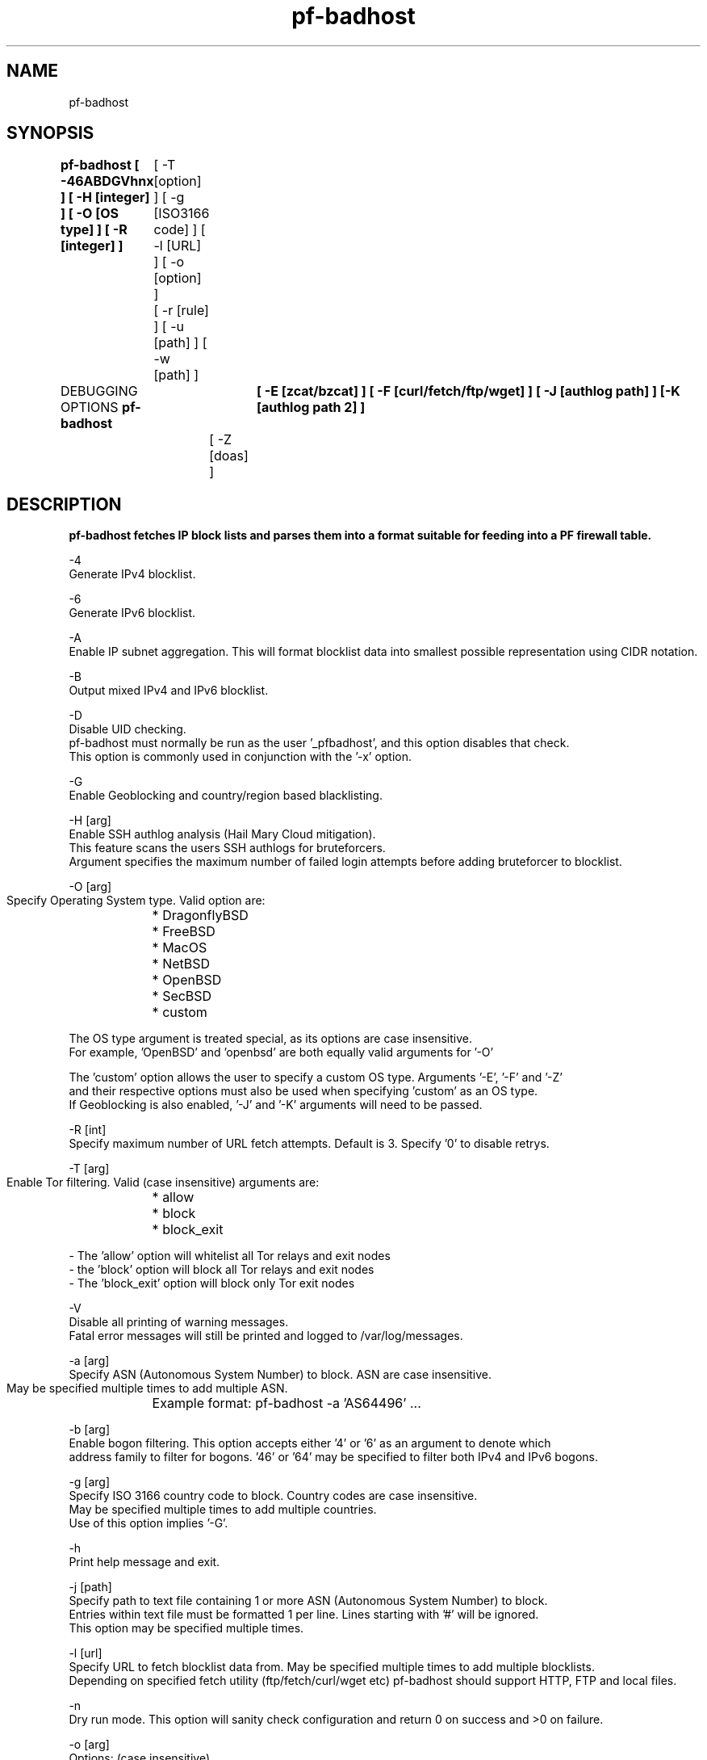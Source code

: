 .\"	$OpenBSD: pf-badhost.1,v 1.00 2021/02/19 04:20:00 secbsd Exp $
.\"
.\" Copyright (c) 2018-2021 Jordan Geoghegan <jordan@geoghegan.ca>
.\"
.\" Permission to use, copy, modify, and distribute this software for any
.\" purpose with or without fee is hereby granted, provided that the above
.\" copyright notice and this permission notice appear in all copies.
.\"
.\" THE SOFTWARE IS PROVIDED "AS IS" AND THE AUTHOR DISCLAIMS ALL WARRANTIES
.\" WITH REGARD TO THIS SOFTWARE INCLUDING ALL IMPLIED WARRANTIES OF
.\" MERCHANTABILITY AND FITNESS. IN NO EVENT SHALL THE AUTHOR BE LIABLE FOR
.\" ANY SPECIAL, DIRECT, INDIRECT, OR CONSEQUENTIAL DAMAGES OR ANY DAMAGES
.\" WHATSOEVER RESULTING FROM LOSS OF USE, DATA OR PROFITS, WHETHER IN AN
.\" ACTION OF CONTRACT, NEGLIGENCE OR OTHER TORTIOUS ACTION, ARISING OUT OF
.\" OR IN CONNECTION WITH THE USE OR PERFORMANCE OF THIS SOFTWARE.
.\"
.\"
.TH pf-badhost "January 10 2021" "pf-badhost 0.5" "pf-badhost Manual"
.SH NAME
pf-badhost
.SH SYNOPSIS
.B pf-badhost [ -46ABDGVhnx ] [ -H [integer] ] [ -O [OS type] ] [ -R [integer] ]
	      [ -T [option] ] [ -g [ISO3166 code] ] [ -l [URL] ] [ -o [option] ]
	      [ -r [rule] ] [ -u [path] ] [ -w [path] ]

DEBUGGING OPTIONS
.B  pf-badhost	[ -E [zcat/bzcat] ] [ -F [curl/fetch/ftp/wget] ] [ -J [authlog path] ] [-K [authlog path 2] ] 
		[ -Z [doas] ]
.SH DESCRIPTION
.B pf-badhost fetches IP block lists and parses them into a format suitable for feeding into a PF firewall table.

.BThe options are as follows:

-4
    Generate IPv4 blocklist.

-6
    Generate IPv6 blocklist.

-A
    Enable IP subnet aggregation. This will format blocklist data into smallest possible representation using CIDR notation.

-B
    Output mixed IPv4 and IPv6 blocklist.

-D
    Disable UID checking.
    pf-badhost must normally be run as the user '_pfbadhost', and this option disables that check. 
    This option is commonly used in conjunction with the '-x' option.

-G
    Enable Geoblocking and country/region based blacklisting.

-H [arg]
    Enable SSH authlog analysis (Hail Mary Cloud mitigation).
    This feature scans the users SSH authlogs for bruteforcers.
    Argument specifies the maximum number of failed login attempts before adding bruteforcer to blocklist.

-O [arg]
    Specify Operating System type. Valid option are:
	* DragonflyBSD
	* FreeBSD
	* MacOS
	* NetBSD
	* OpenBSD
	* SecBSD
	* custom

    The OS type argument is treated special, as its options are case insensitive. 
    For example, 'OpenBSD' and 'openbsd' are both equally valid arguments for '-O'

    The 'custom' option allows the user to specify a custom OS type. Arguments '-E', '-F' and '-Z'  
    and their respective options must also be used when specifying 'custom' as an OS type.
    If Geoblocking is also enabled, '-J' and '-K' arguments will need to be passed.

-R [int]
    Specify maximum number of URL fetch attempts. Default is 3. Specify '0' to disable retrys.

-T [arg]
    Enable Tor filtering. Valid (case insensitive) arguments are:
	* allow
	* block
	* block_exit

    - The 'allow' option will whitelist all Tor relays and exit nodes
    - the 'block' option will block all Tor relays and exit nodes
    - The 'block_exit' option will block only Tor exit nodes

-V
    Disable all printing of warning messages.
    Fatal error messages will still be printed and logged to /var/log/messages.

-a [arg]
    Specify ASN (Autonomous System Number) to block. ASN are case insensitive.
    May be specified multiple times to add multiple ASN.
	Example format: pf-badhost -a 'AS64496' ...

-b [arg]
    Enable bogon filtering. This option accepts either '4' or '6' as an argument to denote which
    address family to filter for bogons. '46' or '64' may be specified to filter both IPv4 and IPv6 bogons.

-g [arg]
    Specify ISO 3166 country code to block. Country codes are case insensitive.
    May be specified multiple times to add multiple countries.
    Use of this option implies '-G'.

-h
    Print help message and exit.

-j [path]
    Specify path to text file containing 1 or more ASN (Autonomous System Number) to block.
    Entries within text file must be formatted 1 per line. Lines starting with '#' will be ignored.
    This option may be specified multiple times.

-l [url]
    Specify URL to fetch blocklist data from. May be specified multiple times to add multiple blocklists.
    Depending on specified fetch utility (ftp/fetch/curl/wget etc) pf-badhost should support HTTP, FTP and local files.

-n
    Dry run mode. This option will sanity check configuration and return 0 on success and >0 on failure.

-o [arg]
    Options: (case insensitive)

    * log | no-log
	enable/disable logging to /var/log/unbound-adblock/

    * pipefail
	Use 'set -o pipefail'. This isn't used by default yet as it's a very recent addition to OpenBSD's ksh.

    * strict | no-strict 
	Enable/disable strict mode.
	Enabling strict mode prevents unbound-adblock from aborting if it fails to fetch one or more blocklists.

    * uid-check | no-uid-check 
	Enable/disable forced use of user '_pfbadhost'. See '-D' description.

    * verbose | no-verbose
	Enable/disable printing of warning messages. See '-V' description.

-r [arg]
    Specify custom rule. May be specified multiple times to add additional rules.
    This option accepts all input valid for use in a PF table such as IPv4 and IPv6 addressses and CIDR ranges.
    Addresses and CIDR ranges can be whitelisted by prefacing the rule with an exclamation point.
    Note: No address validation is performed on custom rules - use with care!

-u [path]
    Specify path to text file containing 1 or more blocklist URLs to fetch.
    URLs within text file must be formatted 1 per line. Lines starting with '#' will be ignored.
    This option may be specified multiple times.

-w [path]
    Specify path to text file containing list of 1 or more custom rules.
    Rules within text file must be formatted 1 per line. Lines starting with '#' or ';' will be ignored.
    Accepts all input valid for use in a PF table such as IPv4 and IPv6 addressses and CIDR ranges.
    Addresses and CIDR ranges can be whitelisted by prefacing the rule with a exclamation point.
    This option may be specified multiple times to add additional lists.
    ---
    Note: No address validation is performed on custom rules - use with care!
-x
    This option instructs pf-badhost to print the generated blocklist to stdout instead of reloading the PF table.
    This is useful for exporting pf-badhost blocklist data for external use.
    Use of this option implies '-D' and '-o no-log'.


DEBUGGING OPTIONS DESCRIPTION

Note: These options are intended to be used in conjunction with the '-O custom' argument.

-E [arg]
    Specify tool for unzipping authlog data.

-F [arg]
    Specify tool for fetching blocklists [curl/fetch/ftp/wget].

-J [path]
    Specify SSH authlog path.

-K [path]
    Specify secondary SSH authlog path.

-Z [arg]
    Specify tool used to perform root priviledge actions, typically 'doas'.
.Sh EXIT STATUS
The pf-badhost utility exits 0 on success, and >0 if an error occurs.
.Sh EXAMPLES
The following examples are shown as given to the shell:

-- Run pf-badhost with mixed IPv4/IPv6 list after following the traditional install method:

$ pf-badhost -B -O openbsd

-- Print generated blocklist to stdout:

$ pf-badhost -Dx -O openbsd

-- Check configuration validity

pf-badhost -n -O openbsd

-- Specify custom rules and blocklist URL:

$ pf-badhost -O openbsd -r '192.0.2.5' -r '!fe80::/10' -l 'https://example.com/null.txt'

-- Specify path to list of blocklist URLs

$ pf-badhost -0 openbsd -u /var/db/urls.txt

-- Additionally fetch local gzip compressed blocklist file

pf-badhost -O openbsd -l '/var/db/blocklist.txt.gz'

-- Disable all checks, logging and printing of warnings:

$ pf-badhost -DV -o no-strict -O openbsd

-- Specify custom OS type and requisite info:

$ pf-badhost -O custom -E 'zcat' -F 'fetch' -Z 'doas'

.Sh STANDARDS
pf-badhost does not conform to the POSIX shell spec, but instead aims for KSH compatability.

Any shell supporting 'typeset' and KSH array syntax should work fine. 

pf-badhost has been confirmed to run on the following shells:
	* oksh (OpenBSD's ksh)
	* ksh93
	* bash
	* zsh
.Sh AUTHORS
Jordan Geoghegan
.Sh CAVEATS
On platforms that use FreeGrep (OpenBSD, MacOS), their grep is very slow and
may even (on MacOS) segfault on the IPv6 regex. It is strongly recommended to
replace the use of FreeGrep with something like RipGrep or GNU grep

IPv6 list parsing requires input to be formatted 1 address per line whereas
IPv4 list parsing supports arbitrary input formatting (text, JSON, XML, HTML etc)

You may need to flush the pf-badhost table if attempting to reload pf ruleset with over
100,000 entries in list. Use: pfctl -t pfbadhost -T flush
.SH WWW
https://www.geoghegan.ca/pfbadhost.html
